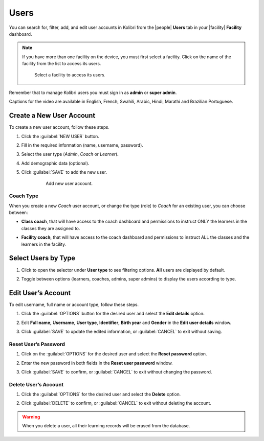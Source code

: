 .. _manage_users_ref:

Users
#####

You can search for, filter, add, and edit user accounts in Kolibri from the |people| **Users** tab in your |facility| **Facility** dashboard.

	.. figure:: /img/manage-users.png
	   :alt: Open Facility page and navigate to Users tab to see the the list of all the users, and access the options to manage them.


.. note::  If you have more than one facility on the device, you must first select a facility. Click on the name of the facility from the list to access its users.

  .. figure:: /img/select-facility.png
    :alt: After clicking the Facility option in the sidebar, select which one you want to work on.

    Select a facility to access its users.

Remember that to manage Kolibri users you must sign in as **admin** or **super admin**.

..  raw:: html

    <iframe width="670" height="380" src="https://www.youtube-nocookie.com/embed/-U_nNwBM2dE?rel=0&modestbranding=1&cc_load_policy=1&iv_load_policy=3" frameborder="0" allow="accelerometer; gyroscope" allowfullscreen></iframe><br /><br />

Captions for the video are available in English, French, Swahili, Arabic, Hindi, Marathi and Brazilian Portuguese.


Create a New User Account
-------------------------

To create a new user account, follow these steps.

#. Click the :guilabel:`NEW USER` button.
#. Fill in the required information (name, username, password).
#. Select the user type (*Admin*, *Coach* or *Learner*).
#. Add demographic data (optional).
#. Click :guilabel:`SAVE` to add the new user.

		.. figure:: /img/add-new-account.png
		  :alt: 

		  Add new user account.


Coach Type
**********

When you create a new *Coach* user account, or change the type (role) to *Coach* for an existing user, you can choose between:

* **Class coach**, that will have access to the coach dashboard and permissions to instruct ONLY the learners in the classes they are assigned to.
* **Facility coach**, that will have access to the coach dashboard and permissions to instruct ALL the classes and the learners in the facility.

		.. figure:: /img/coach-type.png
		  :alt: Use the radio buttons to choose between class coach and facility coach.


Select Users by Type
--------------------

#. Click to open the selector under **User type** to see filtering options. **All** users are displayed by default.
#. Toggle between options (learners, coaches, admins, super admins) to display the users according to type.

	.. figure:: /img/select-users.png
	  :alt: 


Edit User’s Account
-------------------

To edit username, full name or account type, follow these steps.

#. Click the :guilabel:`OPTIONS` button for the desired user and select the **Edit details** option.
#. Edit **Full name**, **Username**, **User type**, **Identifier**, **Birth year** and **Gender** in the **Edit user details** window.
#. Click :guilabel:`SAVE` to update the edited information, or :guilabel:`CANCEL` to exit without saving.

	.. figure:: /img/edit-account-info.png
	  :alt: 


Reset User’s Password
*********************

#. Click on the :guilabel:`OPTIONS` for the desired user and select the **Reset password** option.
#. Enter the new password in both fields in the **Reset user password** window.
#. Click :guilabel:`SAVE` to confirm, or :guilabel:`CANCEL` to exit without changing the password.

	.. figure:: /img/edit-password.png
	  :alt: 


Delete User’s Account
*********************

#. Click the :guilabel:`OPTIONS` for the desired user and select the **Delete** option.
#. Click :guilabel:`DELETE` to confirm, or :guilabel:`CANCEL` to exit without deleting the account.

	.. figure:: /img/delete-account-confirm.png
	  :alt: 

.. warning::
  When you delete a user, all their learning records will be erased from the database.
